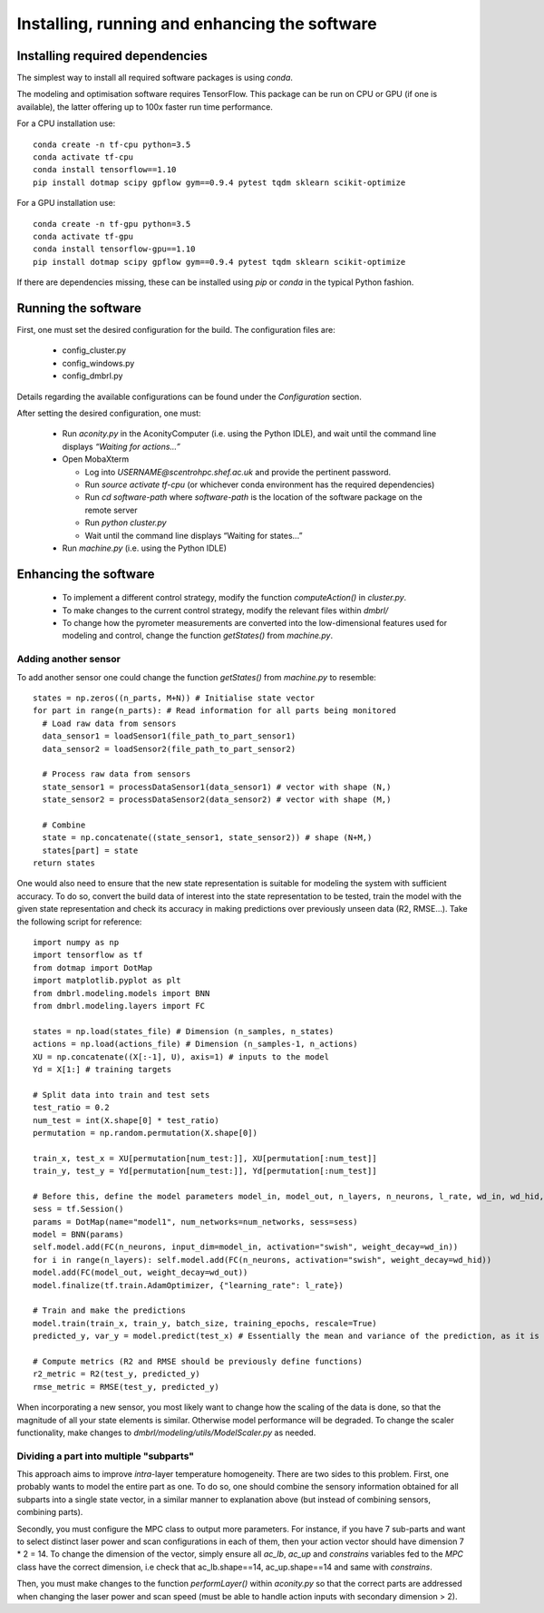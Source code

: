================================================
Installing, running and enhancing the software
================================================

------------------------------------
Installing required dependencies
------------------------------------

The simplest way to install all required software packages is using `conda`.

The modeling and optimisation software requires TensorFlow. This package can
be run on CPU or GPU (if one is available), the latter offering up to 100x faster
run time performance.

For a CPU installation use::

  conda create -n tf-cpu python=3.5
  conda activate tf-cpu
  conda install tensorflow==1.10
  pip install dotmap scipy gpflow gym==0.9.4 pytest tqdm sklearn scikit-optimize

For a GPU installation use::

  conda create -n tf-gpu python=3.5
  conda activate tf-gpu
  conda install tensorflow-gpu==1.10
  pip install dotmap scipy gpflow gym==0.9.4 pytest tqdm sklearn scikit-optimize

If there are dependencies missing, these can be installed using `pip` or `conda`
in the typical Python fashion.

----------------------
Running the software
----------------------

First, one must set the desired configuration for the build. The configuration files are:

  - config_cluster.py
  - config_windows.py
  - config_dmbrl.py

Details regarding the available configurations can be found under the `Configuration` section.

After setting the desired configuration, one must:

  - Run `aconity.py` in the AconityComputer (i.e. using the Python IDLE), and wait until the command line displays `“Waiting for actions…”`
  - Open MobaXterm

    - Log into `USERNAME@scentrohpc.shef.ac.uk` and provide the pertinent password.
    - Run `source activate tf-cpu` (or whichever conda environment has the required dependencies)
    - Run `cd software-path` where `software-path` is the location of the software package on the remote server
    - Run `python cluster.py`
    - Wait until the command line displays “Waiting for states...”

  - Run `machine.py` (i.e. using the Python IDLE)

-----------------------
Enhancing the software
-----------------------

  - To implement a different control strategy, modify the function `computeAction()` in `cluster.py`.
  - To make changes to the current control strategy, modify the relevant files within `dmbrl/`
  - To change how the pyrometer measurements are converted into the low-dimensional features used for modeling and control, change the function `getStates()` from `machine.py`.

~~~~~~~~~~~~~~~~~~~~~~
Adding another sensor
~~~~~~~~~~~~~~~~~~~~~~

To add another sensor one could change the function `getStates()` from `machine.py` to resemble::

  states = np.zeros((n_parts, M+N)) # Initialise state vector
  for part in range(n_parts): # Read information for all parts being monitored
    # Load raw data from sensors
    data_sensor1 = loadSensor1(file_path_to_part_sensor1)
    data_sensor2 = loadSensor2(file_path_to_part_sensor2)

    # Process raw data from sensors
    state_sensor1 = processDataSensor1(data_sensor1) # vector with shape (N,)
    state_sensor2 = processDataSensor2(data_sensor2) # vector with shape (M,)

    # Combine
    state = np.concatenate((state_sensor1, state_sensor2)) # shape (N+M,)
    states[part] = state
  return states

One would also need to ensure that the new state representation is suitable for
modeling the system with sufficient accuracy. To do so, convert the build
data of interest into the state representation to be tested, train the model
with the given state representation and check its accuracy in making predictions
over previously unseen data (R2, RMSE...). Take the following script for reference::

  import numpy as np
  import tensorflow as tf
  from dotmap import DotMap
  import matplotlib.pyplot as plt
  from dmbrl.modeling.models import BNN
  from dmbrl.modeling.layers import FC

  states = np.load(states_file) # Dimension (n_samples, n_states)
  actions = np.load(actions_file) # Dimension (n_samples-1, n_actions)
  XU = np.concatenate((X[:-1], U), axis=1) # inputs to the model
  Yd = X[1:] # training targets

  # Split data into train and test sets
  test_ratio = 0.2
  num_test = int(X.shape[0] * test_ratio)
  permutation = np.random.permutation(X.shape[0])

  train_x, test_x = XU[permutation[num_test:]], XU[permutation[:num_test]]
  train_y, test_y = Yd[permutation[num_test:]], Yd[permutation[:num_test]]

  # Before this, define the model parameters model_in, model_out, n_layers, n_neurons, l_rate, wd_in, wd_hid, wd_out, num_networks
  sess = tf.Session()
  params = DotMap(name="model1", num_networks=num_networks, sess=sess)
  model = BNN(params)
  self.model.add(FC(n_neurons, input_dim=model_in, activation="swish", weight_decay=wd_in))
  for i in range(n_layers): self.model.add(FC(n_neurons, activation="swish", weight_decay=wd_hid))
  model.add(FC(model_out, weight_decay=wd_out))
  model.finalize(tf.train.AdamOptimizer, {"learning_rate": l_rate})

  # Train and make the predictions
  model.train(train_x, train_y, batch_size, training_epochs, rescale=True)
  predicted_y, var_y = model.predict(test_x) # Essentially the mean and variance of the prediction, as it is a probabilistic model

  # Compute metrics (R2 and RMSE should be previously define functions)
  r2_metric = R2(test_y, predicted_y)
  rmse_metric = RMSE(test_y, predicted_y)

When incorporating a new sensor, you most likely want to change how the scaling
of the data is done, so that the magnitude of all your state elements is similar.
Otherwise model performance will be degraded. To change the scaler functionality, make changes
to `dmbrl/modeling/utils/ModelScaler.py` as needed.

~~~~~~~~~~~~~~~~~~~~~~~~~~~~~~~~~~~~~~~~~~~~
Dividing a part into multiple "subparts"
~~~~~~~~~~~~~~~~~~~~~~~~~~~~~~~~~~~~~~~~~~~~

This approach aims to improve `intra`-layer temperature homogeneity. There are
two sides to this problem. First, one probably wants to model the entire part as
one. To do so, one should combine the sensory information obtained for all subparts
into a single state vector, in a similar manner to explanation above (but instead
of combining sensors, combining parts).

Secondly, you must configure the MPC class to output more parameters. For instance, if you have
7 sub-parts and want to select distinct laser power and scan configurations in each
of them, then your action vector should have dimension 7 * 2 = 14. To change the dimension of the
vector, simply ensure all `ac_lb`, `ac_up` and `constrains` variables fed to the `MPC` class
have the correct dimension, i.e check that ac_lb.shape==14, ac_up.shape==14 and same with `constrains`.

Then, you must make changes to the function `performLayer()` within `aconity.py` so that
the correct parts are addressed when changing the laser power and scan speed (must be able to handle
action inputs with secondary dimension > 2).

